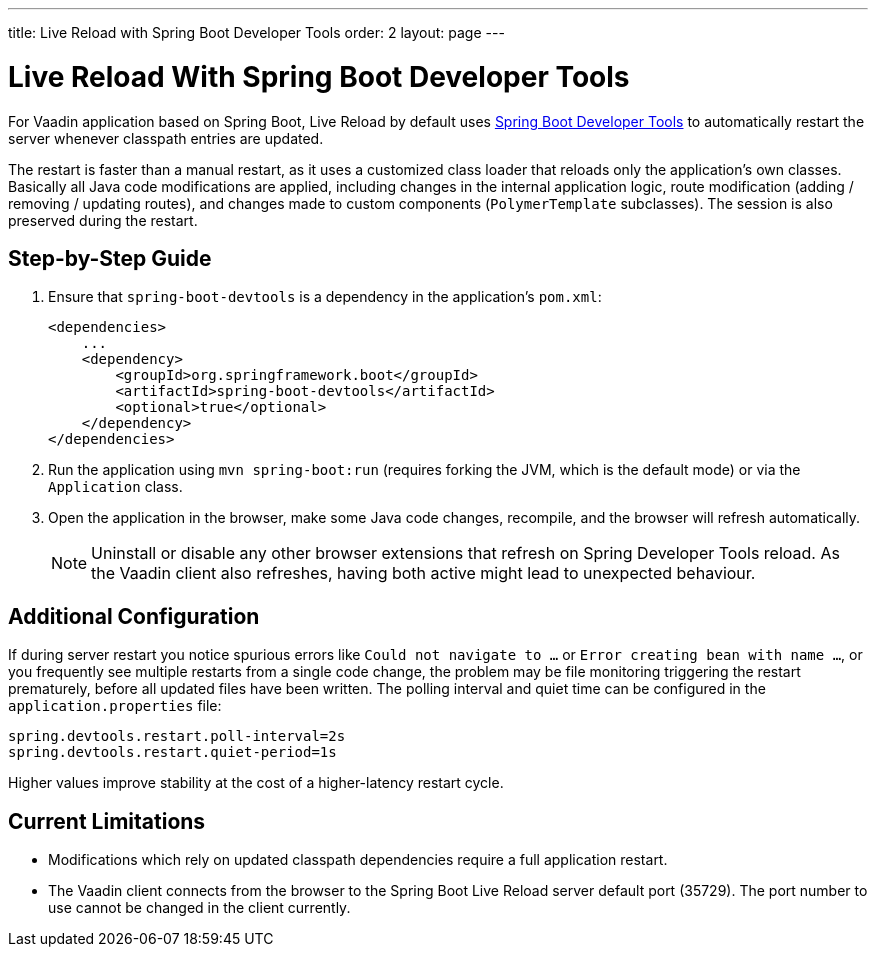 ---
title: Live Reload with Spring Boot Developer Tools
order: 2
layout: page
---

= Live Reload With Spring Boot Developer Tools

For Vaadin application based on Spring Boot, Live Reload by default uses https://docs.spring.io/spring-boot/docs/2.4.0.RELEASE/reference/html/using-spring-boot.html#using-boot-devtools[Spring Boot Developer Tools] to automatically restart the server whenever classpath entries are updated.

The restart is faster than a manual restart, as it uses a customized class loader that reloads only the application's own classes.
Basically all Java code modifications are applied, including changes in the internal application logic, route modification (adding / removing / updating routes), and changes made to custom components (`PolymerTemplate` subclasses).
The session is also preserved during the restart.

== Step-by-Step Guide

. Ensure that `spring-boot-devtools` is a dependency in the application's `pom.xml`:
+
[source,xml]
----
<dependencies>
    ...
    <dependency>
        <groupId>org.springframework.boot</groupId>
        <artifactId>spring-boot-devtools</artifactId>
        <optional>true</optional>
    </dependency>
</dependencies>
----
. Run the application using `mvn spring-boot:run` (requires forking the JVM, which is the default mode) or via the `Application` class.
. Open the application in the browser, make some Java code changes, recompile, and the browser will refresh automatically.
+
[NOTE]
====
Uninstall or disable any other browser extensions that refresh on Spring Developer Tools reload.
As the Vaadin client also refreshes, having both active might lead to unexpected behaviour.
====

== [#configuration]#Additional Configuration#

If during server restart you notice spurious errors like `Could not navigate to ...` or `Error creating bean with name ...`,  or you frequently see multiple restarts from a single code change, the problem may be file monitoring triggering the restart prematurely, before all updated files have been written.
The polling interval and quiet time can be configured in the `application.properties` file:

----
spring.devtools.restart.poll-interval=2s
spring.devtools.restart.quiet-period=1s
----

Higher values improve stability at the cost of a higher-latency restart cycle.

== Current Limitations

* Modifications which rely on updated classpath dependencies require a full application restart.
* The Vaadin client connects from the browser to the Spring Boot Live Reload server default port (35729).
  The port number to use cannot be changed in the client currently.
